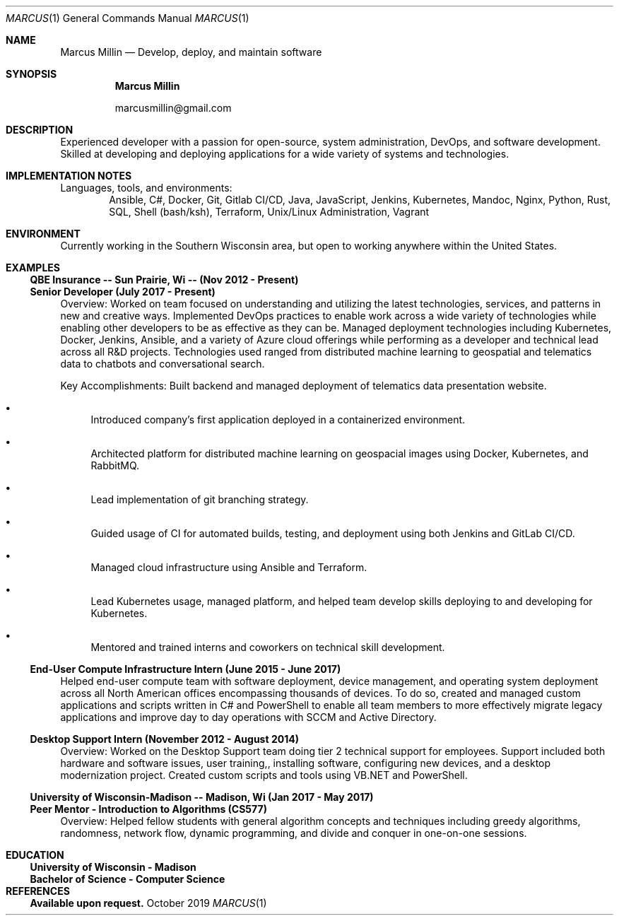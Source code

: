 .Dd October 2019
.Dt MARCUS 1
.Os " "
.Sh NAME
.Nm "Marcus Millin"
.Nd Develop, deploy, and maintain software
.Sh SYNOPSIS
.Nm
.Bl -item
.It
marcusmillin@gmail.com
.El
.Sh DESCRIPTION
Experienced developer with a passion for open-source,
system administration, DevOps, and software
development.
Skilled at developing and deploying applications for a wide variety of
systems and technologies.
.Sh IMPLEMENTATION NOTES
Languages, tools, and environments:
.D1 Ansible, C#, Docker, Git, Gitlab CI/CD, Java, JavaScript, Jenkins, Kubernetes, Mandoc, Nginx, Python, Rust, SQL, Shell (bash/ksh), Terraform, Unix/Linux Administration, Vagrant
.Sh ENVIRONMENT
Currently working in the Southern Wisconsin area,
but open to working anywhere within the United States.
.Sh EXAMPLES
.Ss QBE Insurance -- Sun Prairie, Wi -- (Nov 2012 - Present)
.Ss Senior Developer (July 2017 - Present)
.Bd -ragged
Overview:
Worked on team focused on understanding and utilizing the latest technologies,
services, and patterns in new and creative ways.
Implemented DevOps practices to enable work across a wide variety of
technologies while enabling other developers to be as effective as they can be.
Managed deployment technologies including Kubernetes, Docker, Jenkins, Ansible,
and a variety of Azure cloud offerings while performing as a developer and
technical lead across all R&D projects.
Technologies used ranged from distributed machine learning to geospatial and
telematics data to chatbots and conversational search.
.Ed
.Bd -ragged
Key Accomplishments:
.Bl -bullet
Built backend and managed deployment of telematics data presentation website.
.It 
Introduced company’s first application deployed in a containerized environment.
.It
Architected platform for distributed machine learning on geospacial images using
Docker, Kubernetes, and RabbitMQ.
.It
Lead implementation of git branching strategy.
.It
Guided usage of CI for automated builds, testing, and deployment using both
Jenkins and GitLab CI/CD.
.It
Managed cloud infrastructure using Ansible and Terraform.
.It
Lead Kubernetes usage, managed platform, and helped team develop skills
deploying to and developing for Kubernetes.
.It
Mentored and trained interns and coworkers on technical skill development.
.El
.Ed
.Ss End-User Compute Infrastructure Intern (June 2015 - June 2017)
.Bd -ragged
Helped end-user compute team with 
software deployment, device management, and operating system deployment
across all North American offices encompassing thousands of devices.
To do so,
created and managed custom applications and scripts written in C# and PowerShell
to enable all team members to more effectively migrate legacy applications
and improve day to day operations with SCCM and Active Directory.
.Ed
.Ss Desktop Support Intern (November 2012 - August 2014)
.Bd -ragged
Overview:
Worked on the Desktop Support team doing tier 2 technical support for employees.
Support included
both hardware and software issues,
user training,,
installing software,
configuring new devices,
and a desktop modernization project.
Created custom scripts and tools using VB.NET and PowerShell.
.Ed
.Ss University of Wisconsin-Madison -- Madison, Wi (Jan 2017 - May 2017)
.Ss Peer Mentor - Introduction to Algorithms (CS577)
.Bd -ragged
Overview:
Helped fellow students with general algorithm concepts and techniques including
greedy algorithms, randomness, network flow, dynamic programming, and divide
and conquer in one-on-one sessions.
.Ed
.Sh EDUCATION
.Ss University of Wisconsin - Madison
.Ss Bachelor of Science - Computer Science
./" Don't really feel like this needs to be here, but it prevents the date being
./" printed below education which makes it look like I graduated whenever I last
./" updated my resume.
.Sh REFERENCES
.Ss Available upon request.
